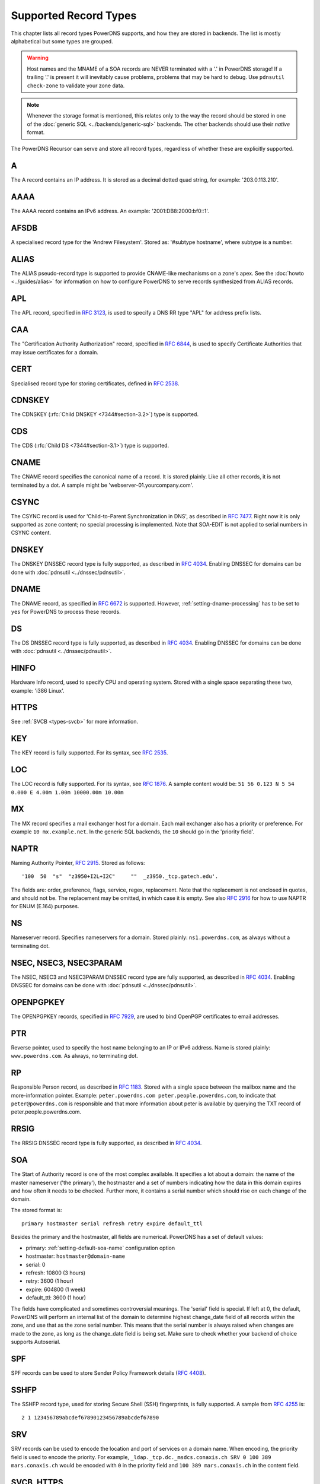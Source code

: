 Supported Record Types
======================

This chapter lists all record types PowerDNS supports, and how they are
stored in backends. The list is mostly alphabetical but some types are
grouped.

.. warning::
  Host names and the MNAME of a SOA records are NEVER
  terminated with a '.' in PowerDNS storage! If a trailing '.' is present
  it will inevitably cause problems, problems that may be hard to debug.
  Use ``pdnsutil check-zone`` to validate your zone data.

.. note::
  Whenever the storage format is mentioned, this relates only to
  the way the record should be stored in one of the :doc:`generic SQL <../backends/generic-sql>` backends. The other
  backends should use their *native* format.

The PowerDNS Recursor can serve and store all record types, regardless
of whether these are explicitly supported.

.. _types-a:

A
-

The A record contains an IP address. It is stored as a decimal dotted
quad string, for example: '203.0.113.210'.

.. _types-aaaa:

AAAA
----

The AAAA record contains an IPv6 address. An example:
'2001:DB8:2000:bf0::1'.

.. _types-afsdb:

AFSDB
-----

A specialised record type for the 'Andrew Filesystem'. Stored as:
'#subtype hostname', where subtype is a number.

.. _types-alias:

ALIAS
-----

The ALIAS pseudo-record type is supported to provide
CNAME-like mechanisms on a zone's apex. See the :doc:`howto <../guides/alias>` for information
on how to configure PowerDNS to serve records synthesized from ALIAS
records.

.. _types-apl:

APL
-----

The APL record, specified in :rfc:`3123`, is used to specify a DNS RR type "APL" for address prefix lists.

.. _types-caa:

CAA
---

The "Certification Authority Authorization" record,
specified in :rfc:`6844`, is used
to specify Certificate Authorities that may issue certificates for a
domain.

.. _types-cert:

CERT
----

Specialised record type for storing certificates, defined in :rfc:`2538`.

.. _types-cdnskey:

CDNSKEY
-------

The CDNSKEY (:rfc:`Child DNSKEY <7344#section-3.2>`) type is supported.

.. _types-cds:

CDS
---

The CDS (:rfc:`Child DS <7344#section-3.1>`) type is supported.

.. _types-cname:

CNAME
-----

The CNAME record specifies the canonical name of a record. It is stored
plainly. Like all other records, it is not terminated by a dot. A sample
might be 'webserver-01.yourcompany.com'.

.. _types-csync:

CSYNC
-----

The CSYNC record is used for 'Child-to-Parent Synchronization in DNS', as described in :rfc:`7477`.
Right now it is only supported as zone content; no special processing is implemented.
Note that SOA-EDIT is not applied to serial numbers in CSYNC content.

.. _types-dnskey:

DNSKEY
------

The DNSKEY DNSSEC record type is fully supported, as described in :rfc:`4034`.
Enabling DNSSEC for domains can be done with :doc:`pdnsutil <../dnssec/pdnsutil>`.

.. _types-dname:

DNAME
-----

The DNAME record, as specified in :rfc:`6672` is supported. However,
:ref:`setting-dname-processing` has to be set to ``yes`` for PowerDNS to process these records.

.. _types-ds:

DS
--

The DS DNSSEC record type is fully supported, as described in :rfc:`4034`.
Enabling DNSSEC for domains can be done with :doc:`pdnsutil <../dnssec/pdnsutil>`.

.. _types-hinfo:

HINFO
-----

Hardware Info record, used to specify CPU and operating system. Stored
with a single space separating these two, example: 'i386 Linux'.

.. _types-https:

HTTPS
-----

See :ref:`SVCB <types-svcb>` for more information.

.. _types-key:

KEY
---

The KEY record is fully supported. For its syntax, see :rfc:`2535`.

.. _types-loc:

LOC
---

The LOC record is fully supported. For its syntax, see :rfc:`1876`.
A sample content would be: ``51 56 0.123 N 5 54 0.000 E 4.00m 1.00m 10000.00m 10.00m``

.. _types-mx:

MX
--

The MX record specifies a mail exchanger host for a domain. Each mail
exchanger also has a priority or preference. For example
``10 mx.example.net``. In the generic SQL backends, the ``10`` should go
in the 'priority field'.

.. _types-naptr:

NAPTR
-----

Naming Authority Pointer, :rfc:`2915`. Stored as follows:

::

    '100  50  "s"  "z3950+I2L+I2C"     ""  _z3950._tcp.gatech.edu'.

The fields are: order, preference, flags, service, regex, replacement.
Note that the replacement is not enclosed in quotes, and should not be.
The replacement may be omitted, in which case it is empty. See also :rfc:`2916`
for how to use NAPTR for ENUM (E.164) purposes.

.. _types-ns:

NS
--

Nameserver record. Specifies nameservers for a domain. Stored plainly:
``ns1.powerdns.com``, as always without a terminating dot.

NSEC, NSEC3, NSEC3PARAM
-----------------------

The NSEC, NSEC3 and NSEC3PARAM DNSSEC record type are fully supported,
as described in :rfc:`4034`.
Enabling DNSSEC for domains can be done with :doc:`pdnsutil <../dnssec/pdnsutil>`.

.. _types-openpgpkey:

OPENPGPKEY
----------

The OPENPGPKEY records, specified in :rfc:`7929`, are
used to bind OpenPGP certificates to email addresses.

.. _types-ptr:

PTR
---

Reverse pointer, used to specify the host name belonging to an IP or
IPv6 address. Name is stored plainly: ``www.powerdns.com``. As always,
no terminating dot.

.. _types-rp:

RP
--

Responsible Person record, as described in :rfc:`1183`. Stored with a single space
between the mailbox name and the more-information pointer. Example:
``peter.powerdns.com peter.people.powerdns.com``, to indicate that
``peter@powerdns.com`` is responsible and that more information about
peter is available by querying the TXT record of
peter.people.powerdns.com.

.. _types-rrsig:

RRSIG
-----

The RRSIG DNSSEC record type is fully supported, as described in :rfc:`4034`.

.. _types-soa:

SOA
---

The Start of Authority record is one of the most complex available. It
specifies a lot about a domain: the name of the master nameserver ('the
primary'), the hostmaster and a set of numbers indicating how the data
in this domain expires and how often it needs to be checked. Further
more, it contains a serial number which should rise on each change of
the domain.

The stored format is:

::

     primary hostmaster serial refresh retry expire default_ttl

Besides the primary and the hostmaster, all fields are numerical.
PowerDNS has a set of default values:

-  primary: :ref:`setting-default-soa-name`
   configuration option
-  hostmaster: ``hostmaster@domain-name``
-  serial: 0
-  refresh: 10800 (3 hours)
-  retry: 3600 (1 hour)
-  expire: 604800 (1 week)
-  default_ttl: 3600 (1 hour)

The fields have complicated and sometimes controversial meanings. The
'serial' field is special. If left at 0, the default, PowerDNS will
perform an internal list of the domain to determine highest change_date
field of all records within the zone, and use that as the zone serial
number. This means that the serial number is always raised when changes
are made to the zone, as long as the change_date field is being set.
Make sure to check whether your backend of choice supports Autoserial.

.. _types-spf:

SPF
---

SPF records can be used to store Sender Policy Framework details (:rfc:`4408`).

.. _types-sshfp:

SSHFP
-----

The SSHFP record type, used for storing Secure Shell (SSH) fingerprints,
is fully supported. A sample from :rfc:`4255` is::

  2 1 123456789abcdef67890123456789abcdef67890

.. _types-srv:

SRV
---

SRV records can be used to encode the location and port of services on a
domain name. When encoding, the priority field is used to encode the
priority. For example,
``_ldap._tcp.dc._msdcs.conaxis.ch SRV 0 100 389 mars.conaxis.ch`` would
be encoded with ``0`` in the priority field and
``100 389 mars.conaxis.ch`` in the content field.

.. _types-svcb:

SVCB, HTTPS
-----------
.. versionadded:: 4.4.0

SVCB records, defined in
(`draft-ietf-dnsop-svcb-https-07
<https://www.ietf.org/archive/id/draft-ietf-dnsop-svcb-https-07.html>`__)
are used to facilitate the lookup of information needed to make
connections to network services. SVCB records allow a service to be
provided from multiple alternative endpoints, each with associated
parameters (such as transport protocol configuration and keys for
encrypting the TLS ClientHello). They also enable aliasing of apex
domains, which is not possible with CNAME. The HTTPS RR is a variation
of SVCB for HTTPS and HTTP origins.

Additional processing is supported for these types.
Some :doc:`PowerDNS extensions <../guides/svcb>` for automatic IP address hints exist as well.

TKEY, TSIG
----------

The TKEY (:rfc:`2930`) and TSIG records (:rfc:`2845`), used for
key-exchange and authenticated AXFRs, are supported. See the :doc:`../tsig`
and `DNS update <../dnsupdate>` documentation for more information.

.. _types-tlsa:

TLSA
----

Since 3.0. The TLSA records, specified in :rfc:`6698`, are used to bind SSL/TLS
certificate to named hosts and ports.

.. _types-smimea:

SMIMEA
------

Since 4.1. The SMIMEA record type, specified in :rfc:`8162`, is used to bind S/MIME
certificates to domains.

.. _types-txt:

TXT
---

The TXT field can be used to attach textual data to a domain. Text is
stored plainly, PowerDNS understands content not enclosed in quotes.
However, all quotes characters (``"``) in the TXT content must be
preceded with a backslash (``\``).:

::

    "This \"is\" valid"

For a literal backslash in the TXT record, escape it:

::

    "This is also \\ valid"

Unicode characters can be added in two ways, either by adding the
character itself or the escaped variant to the content field. e.g.
``"ç"`` is equal to ``"\195\167"``.

When a TXT record is longer than 255 characters/bytes (excluding
possible enclosing quotes), PowerDNS will cut up the content into 255
character/byte chunks for transmission to the client.

.. _types-uri:

URI
---

The URI record, specified in :rfc:`7553`, is used to publish
mappings from hostnames to URIs.

Other types
-----------

The following, rarely used or obsolete record types, are also supported:

-  A6 (:rfc:`2874`, obsolete)
-  DHCID (:rfc:`4701`)
-  DLV (:rfc:`4431`)
-  EUI48/EUI64 (:rfc:`7043`)
-  IPSECKEY (:rfc:`4025`)
-  KEY (:rfc:`2535`, obsolete)
-  KX (:rfc:`2230`)
-  L32 (:rfc:`6742`)
-  L64 (:rfc:`6742`)
-  LP (:rfc:`6742`)
-  MAILA (:rfc:`1035`)
-  MAILB (:rfc:`1035`)
-  MINFO (:rfc:`1035`)
-  MR (:rfc:`1035`)
-  NID (:rfc:`6742`)
-  RKEY (`draft-reid-dnsext-rkey-00.txt <https://tools.ietf.org/html/draft-reid-dnsext-rkey-00>`__)
-  SIG (:rfc:`2535`, obsolete)
-  WKS (:rfc:`1035`)

.. _types-unknown:

Unknown DNS Resource Record (RR) Types
--------------------------------------

PowerDNS supports (:rfc:`3597`) syntax for serving unknown record types. For example

::

   e.example.   IN          TYPE1               \# 4 0A000001

Beware that PowerDNS will attempt to parse known record types even if written in this syntax.
This bug will be fixed in future release.
